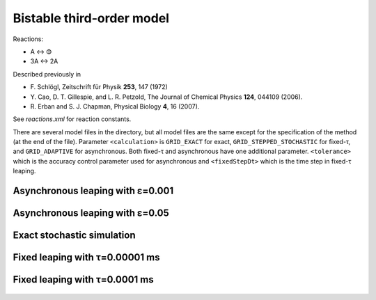 Bistable third-order model
==========================

Reactions:

* A ↔ Φ
* 3A ↔ 2A

Described previously in

* F. Schlögl, Zeitschrift für Physik **253**, 147 (1972)
* Y. Cao, D. T. Gillespie, and L. R. Petzold, The Journal of Chemical Physics **124**, 044109 (2006).
* R. Erban and S. J. Chapman, Physical Biology **4**, 16 (2007).

See `reactions.xml` for reaction constants.

There are several model files in the directory, but all model files
are the same except for the specification of the method (at the end of
the file). Parameter ``<calculation>`` is ``GRID_EXACT`` for exact,
``GRID_STEPPED_STOCHASTIC`` for fixed-τ, and ``GRID_ADAPTIVE`` for
asynchronous. Both fixed-τ and asynchronous have one additional
parameter.  ``<tolerance>`` which is the accuracy control parameter
used for asynchronous and ``<fixedStepDt>`` which is the time step in
fixed-τ leaping.

Asynchronous leaping with ε=0.001
`````````````````````````````````

.. figure:: model-async-0.001,_particle_numbers_of_species_A.png

Asynchronous leaping with ε=0.05
````````````````````````````````

.. figure:: model-async-0.050,_particle_numbers_of_species_A.png

Exact stochastic simulation
```````````````````````````

.. figure:: model-exact,_particle_numbers_of_species_A.png

Fixed leaping with τ=0.00001 ms
```````````````````````````````

.. figure:: model-step-0.00001,_particle_numbers_of_species_A.png

Fixed leaping with τ=0.0001 ms
``````````````````````````````

.. figure:: model-step-0.0001,_particle_numbers_of_species_A.png
